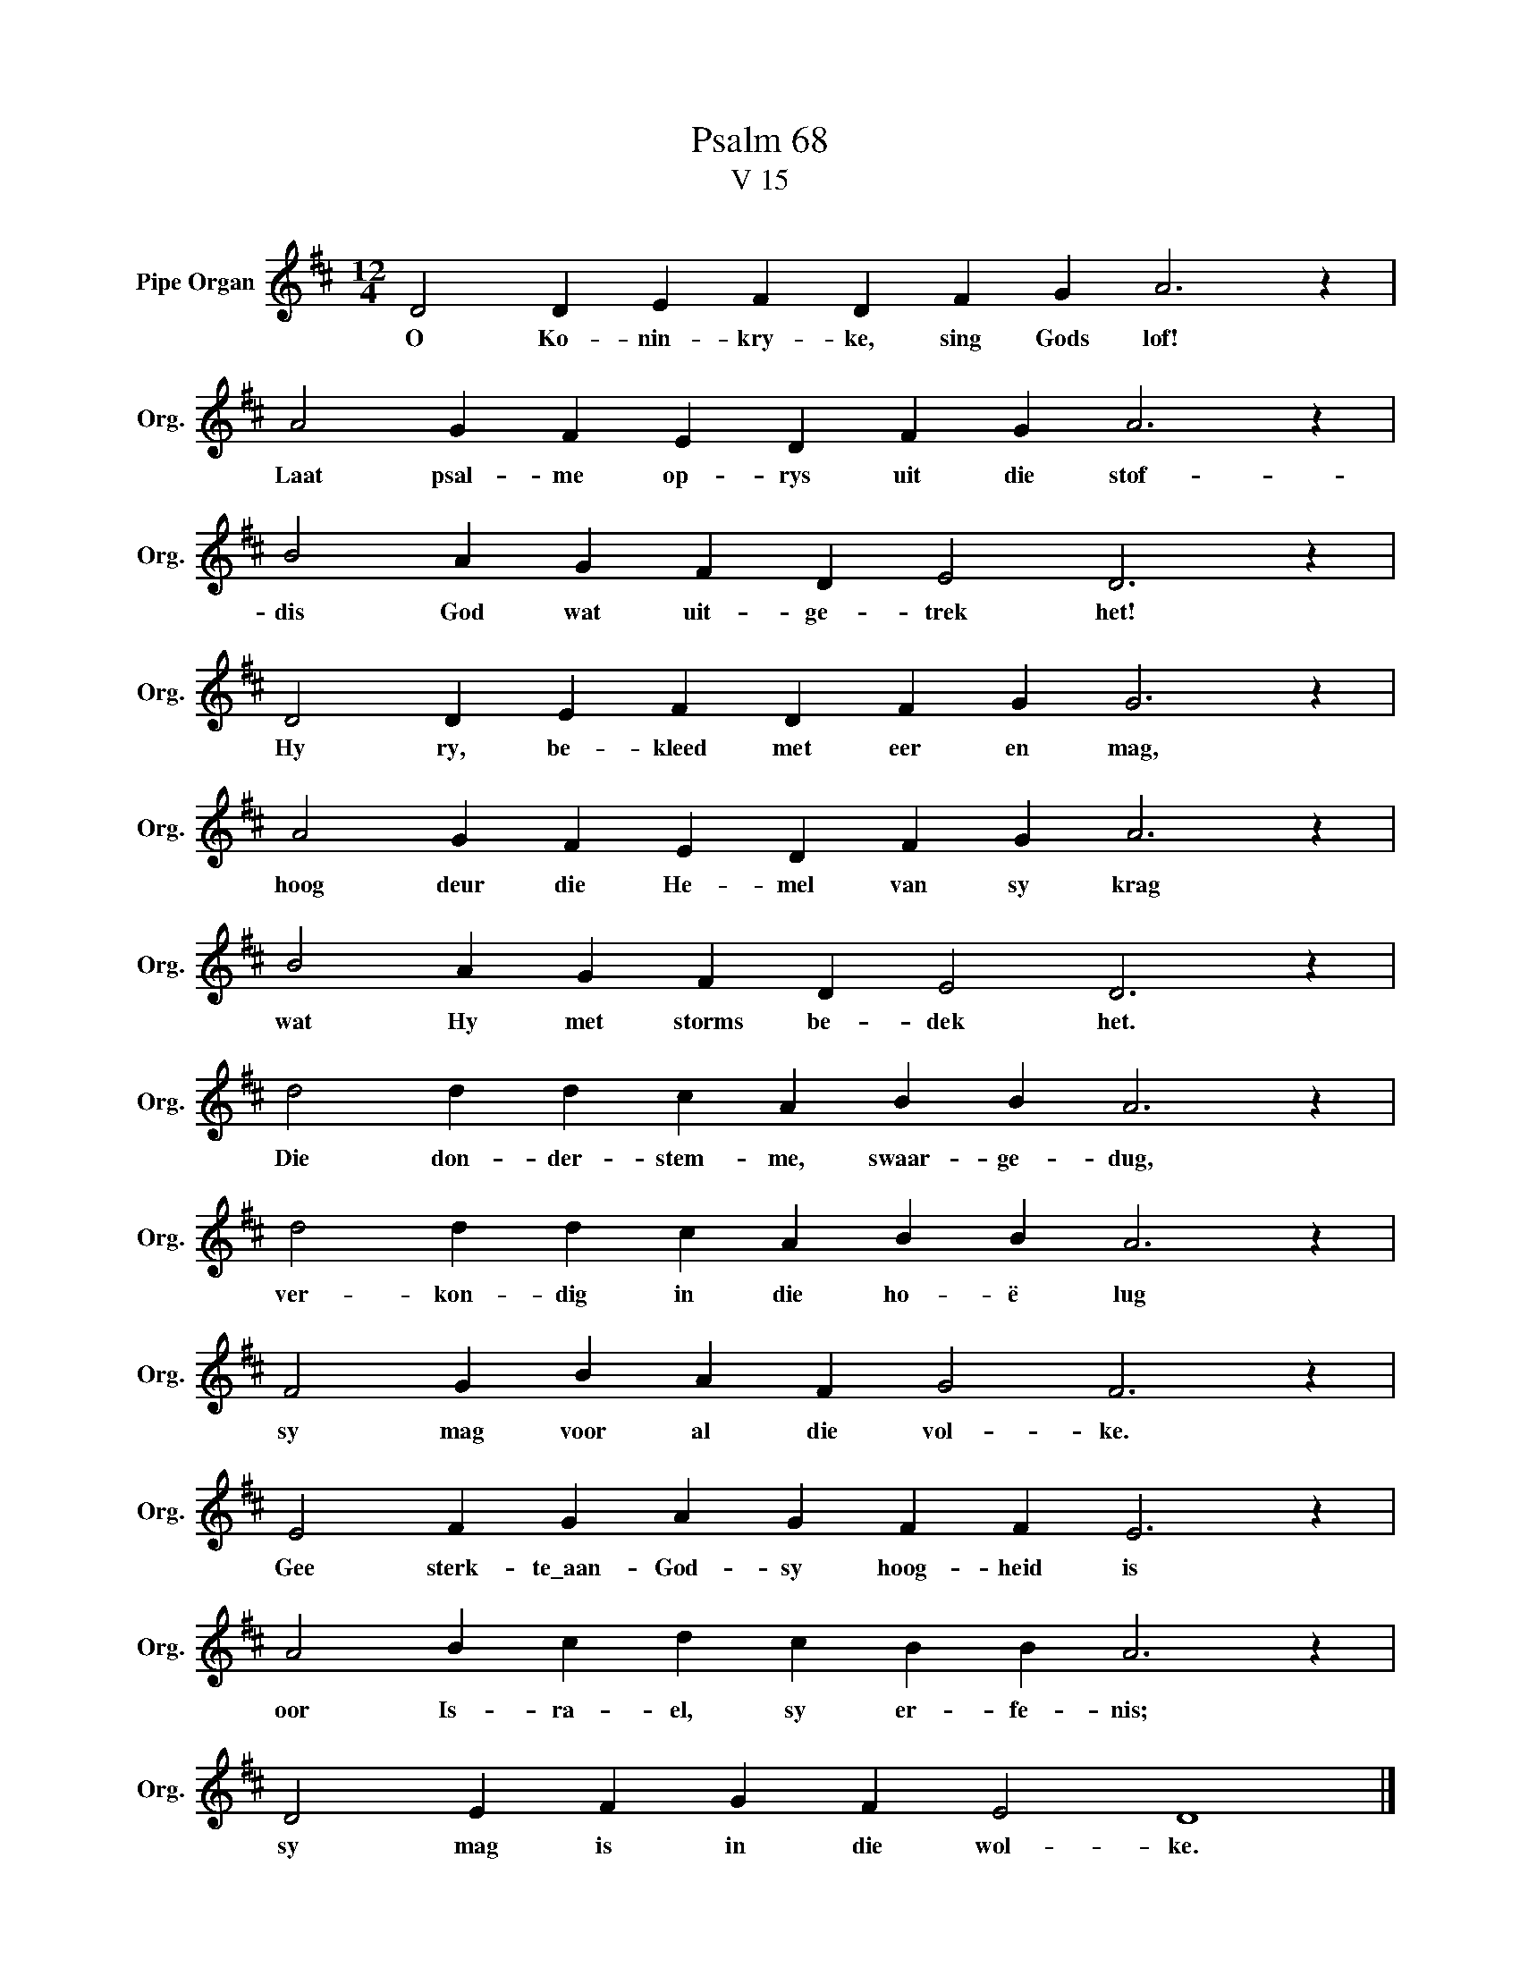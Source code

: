 X:1
T:Psalm 68
T:V 15
L:1/4
M:12/4
I:linebreak $
K:D
V:1 treble nm="Pipe Organ" snm="Org."
V:1
 D2 D E F D F G A3 z |$ A2 G F E D F G A3 z |$ B2 A G F D E2 D3 z |$ D2 D E F D F G G3 z |$ %4
w: O Ko- nin- kry- ke, sing Gods lof!|Laat psal- me op- rys uit die stof-|dis God wat uit- ge- trek het!|Hy ry, be- kleed met eer en mag,|
 A2 G F E D F G A3 z |$ B2 A G F D E2 D3 z |$ d2 d d c A B B A3 z |$ d2 d d c A B B A3 z |$ %8
w: hoog deur die He- mel van sy krag|wat Hy met storms be- dek het.|Die don- der- stem- me, swaar- ge- dug,|ver- kon- dig in die ho- ë lug|
 F2 G B A F G2 F3 z |$ E2 F G A G F F E3 z |$ A2 B c d c B B A3 z |$ D2 E F G F E2 D4 |] %12
w: sy mag voor al die vol- ke.|Gee sterk- te\_aan- God- sy hoog- heid is|oor Is- ra- el, sy er- fe- nis;|sy mag is in die wol- ke.|

